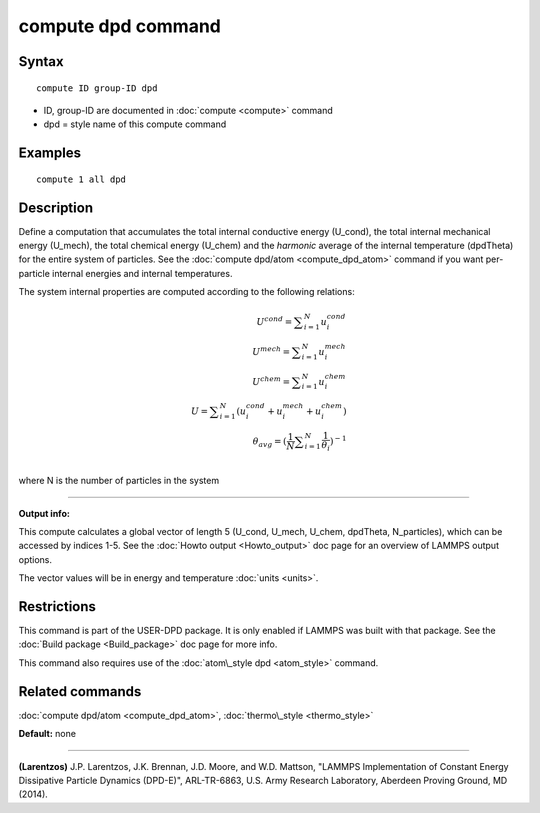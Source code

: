 .. index:: compute dpd

compute dpd command
===================

Syntax
""""""


.. parsed-literal::

   compute ID group-ID dpd

* ID, group-ID are documented in :doc:`compute <compute>` command
* dpd = style name of this compute command

Examples
""""""""


.. parsed-literal::

   compute 1 all dpd

Description
"""""""""""

Define a computation that accumulates the total internal conductive
energy (U\_cond), the total internal mechanical energy (U\_mech), the
total chemical energy (U\_chem) and the *harmonic* average of the internal
temperature (dpdTheta) for the entire system of particles.  See the
:doc:`compute dpd/atom <compute_dpd_atom>` command if you want
per-particle internal energies and internal temperatures.

The system internal properties are computed according to the following
relations:

.. math::

   U^{cond} = \displaystyle\sum_{i=1}^{N} u_{i}^{cond} \\ 
   U^{mech} = \displaystyle\sum_{i=1}^{N} u_{i}^{mech} \\
   U^{chem} = \displaystyle\sum_{i=1}^{N} u_{i}^{chem} \\
   U = \displaystyle\sum_{i=1}^{N} (u_{i}^{cond} + u_{i}^{mech} + u_{i}^{chem}) \\
   \theta_{avg} = (\frac{1}{N}\displaystyle\sum_{i=1}^{N} \frac{1}{\theta_{i}})^{-1} \\


where N is the number of particles in the system


----------


**Output info:**

This compute calculates a global vector of length 5 (U\_cond, U\_mech,
U\_chem, dpdTheta, N\_particles), which can be accessed by indices 1-5.
See the :doc:`Howto output <Howto_output>` doc page for an overview of
LAMMPS output options.

The vector values will be in energy and temperature :doc:`units <units>`.

Restrictions
""""""""""""


This command is part of the USER-DPD package.  It is only enabled if
LAMMPS was built with that package.  See the :doc:`Build package <Build_package>` doc page for more info.

This command also requires use of the :doc:`atom\_style dpd <atom_style>`
command.

Related commands
""""""""""""""""

:doc:`compute dpd/atom <compute_dpd_atom>`,
:doc:`thermo\_style <thermo_style>`

**Default:** none


----------


.. _Larentzos1:



**(Larentzos)** J.P. Larentzos, J.K. Brennan, J.D. Moore, and
W.D. Mattson, "LAMMPS Implementation of Constant Energy Dissipative
Particle Dynamics (DPD-E)", ARL-TR-6863, U.S. Army Research
Laboratory, Aberdeen Proving Ground, MD (2014).


.. _lws: http://lammps.sandia.gov
.. _ld: Manual.html
.. _lc: Commands_all.html
